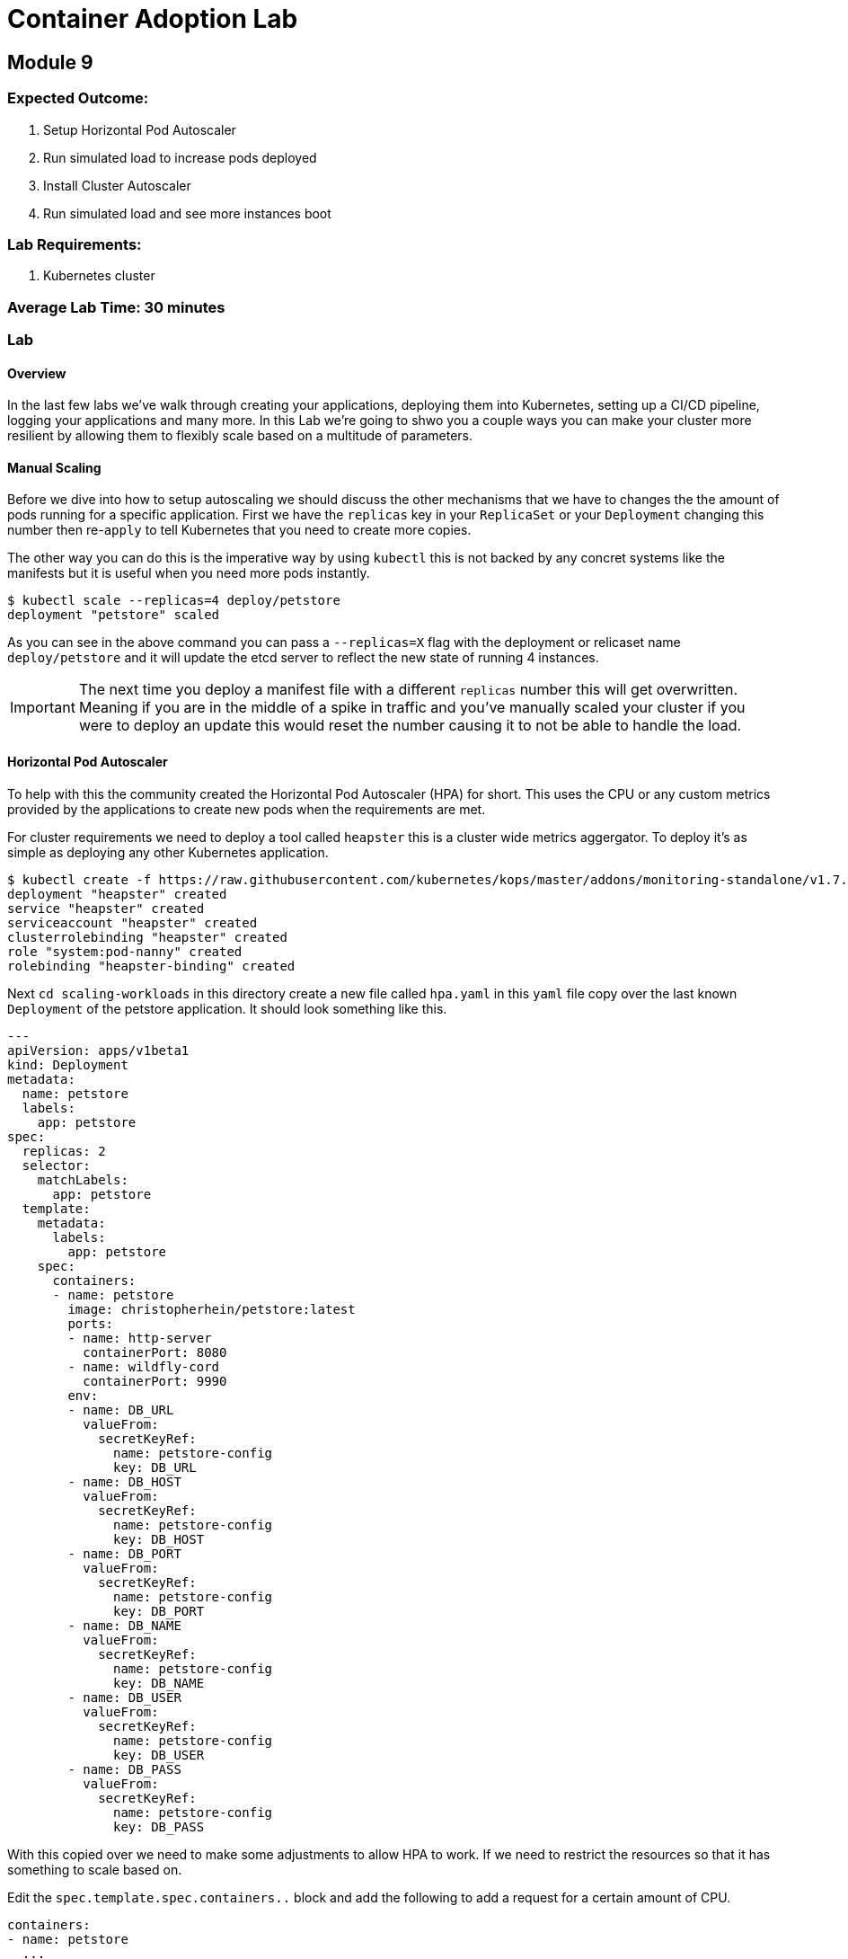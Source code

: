 = Container Adoption Lab

== Module 9

=== Expected Outcome:

1. Setup Horizontal Pod Autoscaler
2. Run simulated load to increase pods deployed
3. Install Cluster Autoscaler
4. Run simulated load and see more instances boot

=== Lab Requirements:

1. Kubernetes cluster

=== Average Lab Time: 30 minutes

=== Lab

==== Overview

In the last few labs we've walk through creating your applications, deploying
them into Kubernetes, setting up a CI/CD pipeline, logging your applications and
many more. In this Lab we're going to shwo you a couple ways you can make your
cluster more resilient by allowing them to flexibly scale based on a multitude
of parameters.

==== Manual Scaling

Before we dive into how to setup autoscaling we should discuss the other
mechanisms that we have  to changes the the amount of pods running for a
specific application. First we have the `replicas` key in your `ReplicaSet` or
your `Deployment` changing this number then re-`apply` to tell Kubernetes that
you need to create more copies.

The other way you can do this is the imperative way by using `kubectl` this is
not backed by any concret systems like the manifests but it is useful when you
need more pods instantly.

[source,shell]
----
$ kubectl scale --replicas=4 deploy/petstore
deployment "petstore" scaled
----

As you can see in the above command you can pass a `--replicas=X` flag with the
deployment or relicaset name `deploy/petstore` and it will update the etcd
server to reflect the new state of running 4 instances.

IMPORTANT: The next time you deploy a manifest file with a different `replicas`
number this will get overwritten. Meaning if you are in the middle of a spike in
traffic and you've manually scaled your cluster if you were to deploy an update
this would reset the number causing it to not be able to handle the load.

==== Horizontal Pod Autoscaler

To help with this the community created the Horizontal Pod Autoscaler (HPA) for
short. This uses the CPU or any custom metrics provided by the applications to
create new pods when the requirements are met.

For cluster requirements we need to deploy a tool called `heapster` this is a
cluster wide metrics aggergator. To deploy it's as simple as deploying any other
Kubernetes application.

[source,shell]
----
$ kubectl create -f https://raw.githubusercontent.com/kubernetes/kops/master/addons/monitoring-standalone/v1.7.0.yaml
deployment "heapster" created
service "heapster" created
serviceaccount "heapster" created
clusterrolebinding "heapster" created
role "system:pod-nanny" created
rolebinding "heapster-binding" created
----

Next `cd scaling-workloads` in this directory create a new file called `hpa.yaml` in
this `yaml` file copy over the last known `Deployment` of the petstore
application. It should look something like this.

[source,shell]
----
---
apiVersion: apps/v1beta1
kind: Deployment
metadata:
  name: petstore
  labels:
    app: petstore
spec:
  replicas: 2
  selector:
    matchLabels:
      app: petstore
  template:
    metadata:
      labels:
        app: petstore
    spec:
      containers:
      - name: petstore
        image: christopherhein/petstore:latest
        ports:
        - name: http-server
          containerPort: 8080
        - name: wildfly-cord
          containerPort: 9990
        env:
        - name: DB_URL
          valueFrom:
            secretKeyRef:
              name: petstore-config
              key: DB_URL
        - name: DB_HOST
          valueFrom:
            secretKeyRef:
              name: petstore-config
              key: DB_HOST
        - name: DB_PORT
          valueFrom:
            secretKeyRef:
              name: petstore-config
              key: DB_PORT
        - name: DB_NAME
          valueFrom:
            secretKeyRef:
              name: petstore-config
              key: DB_NAME
        - name: DB_USER
          valueFrom:
            secretKeyRef:
              name: petstore-config
              key: DB_USER
        - name: DB_PASS
          valueFrom:
            secretKeyRef:
              name: petstore-config
              key: DB_PASS
----

With this copied over we need to make some adjustments to allow HPA to work. If
we need to restrict the resources so that it has something to scale based on.

Edit the `spec.template.spec.containers..` block and add the following to add a
request for a certain amount of CPU.

[source,shell]
----
containers:
- name: petstore
  ...
  resources:
    requests:
      memory: 1Gi
      cpu: 1Gi
----

Then we'll create a new config block and add in the HPA manifest for breviety
here is the full config file and we'll talk about the individual components.

[source,shell]
----
apiVersion: autoscaling/v2beta1
kind: HorizontalPodAutoscaler
metadata:
  name: petstore
spec:
  scaleTargetRef:
    apiVersion: apps/v1beta1
    kind: Deployment
    name: petstore
  minReplicas: 1
  maxReplicas: 10
  metrics:
  - type: Resource
    resource:
      name: cpu
      targetAverageUtilization: 50
----

Lets deploy that update using `apply` like so.

[source,shell]
----
kubectl apply -f hpa.yaml
----

Now that we have some restrictions on the amount of CPU and Memory the
application can use we can simulate some load.

We first should `-w` the `hpa` resource in Kubernetes so that we can see the
targets and how close we are to hitting that target for the autoscale event. In
a new shell run the following.

[source,shell]
----
kubectl get hpa -w
----

Then back in your other shell we need to open up a busybox pod in the cluster.
With this pod we're going to `wget` the petstore which will trigger an autoscale
event.

[source,shell]
----
kubectl run -it --rm load-generator --image=busybox /bin/sh
----

This will open an interactive shell that you can execute the `wget` call in a
loop.

[source,shell]
----
while true; do wget -q -O-
http://petstore.default.svc.cluster.local/applicationPetstore/shopping/main.xhtml; done
----

Once you run this command it will make requests against the local Kubernetes
service. In the other console you should see the `petstore` row update to show a
higher percentage of the target, after a couple minutes you will see the
`REPLICAS` column update from `1` to a higher number.

[source,shell]
----
NAME       REFERENCE             TARGETS      MINPODS   MAXPODS   REPLICAS   AGE
petstore   Deployment/petstore   16% / 50%    1         10        1         2h
# after sometime 
petstore   Deployment/petstore   171% / 50%   1         10        4         2h
----

==== Cluster Autoscaler

Now that we have the pods being autoscaled to reflect the load we need to make
the cluster elastic by using cluster autoscaler. To deploy this you first need
to set the proper IAM Policy on the nodes.

This cluster was first set up using the `kops` toolkit as such you can edit the
node roles using the `kops` cli.

[source,shell]
----
kops edit cluster --name example.cluster.k8s.local
----

This will open an editor window and in this file we need to add.

[source,shell]
----
spec:
  ...
  additionalPolicies:
    node: |
      [
        {
          "Effect": "Allow",
          "Action": [
                "autoscaling:DescribeAutoScalingGroups",
                "autoscaling:DescribeAutoScalingInstances",
                "autoscaling:SetDesiredCapacity",
                "autoscaling:TerminateInstanceInAutoScalingGroup"
          ],
          "Resource": ["*"]
        }
      ]
----

This adds the permissions for the node to control the Amazon Autoscaling group
that is associated with your cluster. After you close the session you'll need to
`apply` it.

[source,shell]
----
kops update cluster example.cluster.k8s.local --yes
----

Next we need to modify the cluster auto scaler manifest to use the proper
values. First start by copying the
`scaling-workloads/templates/cluster-autoscaler-one-asg.yaml` into the root of
the `scaling-workloads`
folder. Then open it in your editor of choice. Once opened on line #139 you will
see the cluster autoscaler configuration.

[source,shell]
----
...
- --nodes=1:10:nodes.example.cluster.k8s.local
...
----

This is stating that it will monitor the autoscaling group named
`nodes.example.cluster.k8s.local` and will allow for a minimum of `1` with a
maximum of `10` instances.

Next we're going to make sure that we have the right `AWS_REGION` defined. To do
so in that sam manifest file you will see that under the
`.spec.template.spec.containers..env` key you will see `AWS_REGION` this
currently is set to `us-west-1` change this to where ever your cluster is
running.

To deploy this we use standard `kubectl`.

[source,shell]
----
kubectl apply -f scaling-workloads/cluster-autoscaler-one-asg.yaml
----

Now that we have the cluster autoscaler running we can manually trigger the
addition of new resources by trying to over schedule pods. To do this we're
going to copy the `scaling-workloads/hpa.yaml` file as `scaling-workloads/ca.yaml`. Then open this in
your text editor.

Under the `resources.requests` key we're going to update that to be a larger
request.

[source,shell]
----
resources:
  requests:
    memory: 512m
    cpu: 512m
----

Then we'll add more `replicas`. To force this it happen you can set this to
`20`, before we deploy we're going to open a new Terminal instance and get the
output of the `kubectl get nodes -w` request.

[source,shell]
----
kubectl get nodes -w
----

Then we'll go back to the original Terminal instance and `apply` the petstore
application configs.

[source,shell]
----
kubectl apply -f scaling-workloads/ca.yaml
----

Now that we have this deployed in the window monitoring the `kubectl get nodes`
call will see new instances get attached. This can take upto 5 minutes to see
the new nodes if you'd like to view what the cluster autoscaler.


